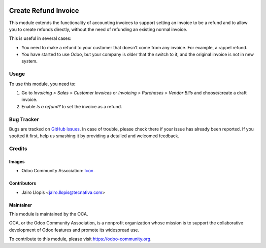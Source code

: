 .. image:: https://img.shields.io/badge/licence-AGPL--3-blue.svg
   :target: http://www.gnu.org/licenses/agpl-3.0-standalone.html
   :alt: License: AGPL-3

=====================
Create Refund Invoice
=====================

This module extends the functionality of accounting invoices to support setting
an invoice to be a refund and to allow you to create refunds directly, without
the need of refunding an existing normal invoice.

This is useful in several cases:

* You need to make a refund to your customer that doesn't come from any invoice. For example, a rappel refund.
* You have started to use Odoo, but your company is older that the switch to it, and the original invoice is not in new system.

Usage
=====

To use this module, you need to:

#. Go to *Invoicing > Sales > Customer Invoices* or *Invoicing > Purchases >
   Vendor Bills* and choose/create a draft invoice.
#. Enable *Is a refund?* to set the invoice as a refund.

.. image:: https://odoo-community.org/website/image/ir.attachment/5784_f2813bd/datas
   :alt: Try me on Runbot
   :target: https://runbot.odoo-community.org/runbot/95/9.0

Bug Tracker
===========

Bugs are tracked on `GitHub Issues
<https://github.com/OCA/account-invoicing/issues>`_. In case of trouble, please
check there if your issue has already been reported. If you spotted it first,
help us smashing it by providing a detailed and welcomed feedback.

Credits
=======

Images
------

* Odoo Community Association: `Icon <https://github.com/OCA/maintainer-tools/blob/master/template/module/static/description/icon.svg>`_.

Contributors
------------

* Jairo Llopis <jairo.llopis@tecnativa.com>

Maintainer
----------

.. image:: https://odoo-community.org/logo.png
   :alt: Odoo Community Association
   :target: https://odoo-community.org

This module is maintained by the OCA.

OCA, or the Odoo Community Association, is a nonprofit organization whose
mission is to support the collaborative development of Odoo features and
promote its widespread use.

To contribute to this module, please visit https://odoo-community.org.


